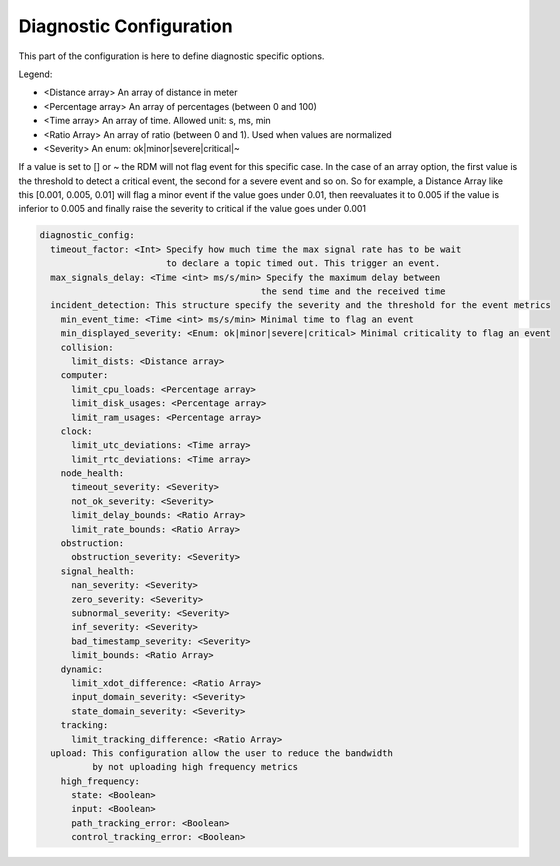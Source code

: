 Diagnostic Configuration
========================

This part of the configuration is here to define diagnostic specific options.

Legend:

- <Distance array> An array of distance in meter
- <Percentage array> An array of percentages (between 0 and 100)
- <Time array> An array of time. Allowed unit: s, ms, min
- <Ratio Array> An array of ratio (between 0 and 1). Used when values are normalized
- <Severity> An enum: ok|minor|severe|critical|~

If a value is set to [] or ~ the RDM will not flag event for this specific case. In the case of an array option, the first value is the threshold to detect a critical event, the second for a severe event and so on.
So for example, a Distance Array like this [0.001, 0.005, 0.01] will flag a minor event if the value goes under 0.01,
then reevaluates it to 0.005 if the value is inferior to 0.005
and finally raise the severity to critical if the value goes under 0.001

.. code-block:: yaml

  diagnostic_config:
    timeout_factor: <Int> Specify how much time the max signal rate has to be wait
                          to declare a topic timed out. This trigger an event.
    max_signals_delay: <Time <int> ms/s/min> Specify the maximum delay between
                                            the send time and the received time
    incident_detection: This structure specify the severity and the threshold for the event metrics
      min_event_time: <Time <int> ms/s/min> Minimal time to flag an event
      min_displayed_severity: <Enum: ok|minor|severe|critical> Minimal criticality to flag an event
      collision:
        limit_dists: <Distance array>
      computer:
        limit_cpu_loads: <Percentage array>
        limit_disk_usages: <Percentage array>
        limit_ram_usages: <Percentage array>
      clock:
        limit_utc_deviations: <Time array>
        limit_rtc_deviations: <Time array>
      node_health:
        timeout_severity: <Severity>
        not_ok_severity: <Severity>
        limit_delay_bounds: <Ratio Array>
        limit_rate_bounds: <Ratio Array>
      obstruction:
        obstruction_severity: <Severity>
      signal_health:
        nan_severity: <Severity>
        zero_severity: <Severity>
        subnormal_severity: <Severity>
        inf_severity: <Severity>
        bad_timestamp_severity: <Severity>
        limit_bounds: <Ratio Array>
      dynamic:
        limit_xdot_difference: <Ratio Array>
        input_domain_severity: <Severity>
        state_domain_severity: <Severity>
      tracking:
        limit_tracking_difference: <Ratio Array>
    upload: This configuration allow the user to reduce the bandwidth
            by not uploading high frequency metrics
      high_frequency:
        state: <Boolean>
        input: <Boolean>
        path_tracking_error: <Boolean>
        control_tracking_error: <Boolean>
